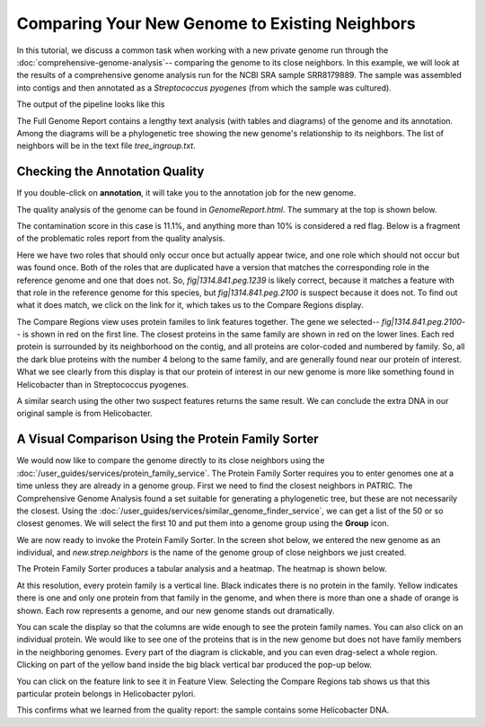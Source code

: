 =================================================
 Comparing Your New Genome to Existing Neighbors
=================================================

In this tutorial, we discuss a common task when working with a new private genome
run through the :doc:`comprehensive-genome-analysis`-- comparing the genome to its
close neighbors.  In this example, we will look at the results of a comprehensive
genome analysis run for the NCBI SRA sample SRR8179889.  The sample was assembled
into contigs and then annotated as a *Streptococcus pyogenes* (from which the sample
was cultured).

The output of the pipeline looks like this

.. image:: images/cga_result.png

The Full Genome Report contains a lengthy text analysis (with tables and diagrams) of the genome and its
annotation. Among the diagrams will be a phylogenetic tree showing the new genome's relationship to its
neighbors. The list of neighbors will be in the text file *tree_ingroup.txt*.

Checking the Annotation Quality
-------------------------------

If you double-click on **annotation**, it will take you to the annotation job for the new genome.

.. image:: images/annotation_folder.png

The quality analysis of the genome can be found in *GenomeReport.html*.  The summary at the top is
shown below.

.. image:: images/quality_results.png

The contamination score in this case is
11.1%, and anything more than 10% is considered a red flag.  Below is a fragment of the problematic roles report from
the quality analysis.

.. image:: images/quality_notes.png

Here we have two roles that should only occur once but actually appear twice, and one role which should not
occur but was found once.  Both of the roles that are duplicated have a version that matches the corresponding
role in the reference genome and one that does not.
So, *fig|1314.841.peg.1239* is likely correct, because it matches a feature with that role in the reference genome
for this species, but *fig|1314.841.peg.2100* is suspect because it does not.  To find out what it does match, we
click on the link for it, which takes us to the Compare Regions display.

.. image:: images/contamination_protein.png

The Compare Regions view uses protein familes to link features together.  The gene we selected-- *fig|1314.841.peg.2100*-- is shown
in red on the first line.  The closest proteins in the same family are shown in red on the lower lines.  Each red protein is
surrounded by its neighborhood on the contig, and all proteins are color-coded and numbered by family.  So, all the dark blue
proteins with the number 4 belong to the same family, and are generally found near our protein of interest.  What we see clearly
from this display is that our protein of interest in our new genome is more like something found in Helicobacter than in
Streptococcus pyogenes.

A similar search using the other two suspect features returns the same result.  We can conclude the extra DNA in our original sample
is from Helicobacter.

A Visual Comparison Using the Protein Family Sorter
---------------------------------------------------

We would now like to compare the genome directly to its close neighbors using the :doc:`/user_guides/services/protein_family_service`.
The Protein Family Sorter requires you to enter genomes one at a time unless they are already in a genome group.  First we need to
find the closest neighbors in PATRIC.  The Comprehensive Genome Analysis found a set suitable for generating a phylogenetic tree,
but these are not necessarily the closest.  Using the :doc:`/user_guides/services/similar_genome_finder_service`, we can get a list
of the 50 or so closest genomes.  We will select the first 10 and put them into a genome group using the **Group** icon.

.. image:: images/selected_similar_genomes.png

We are now ready to invoke the Protein Family Sorter.  In the screen shot below, we entered the new genome as an individual,
and *new.strep.neighbors* is the name of the genome group of close neighbors we just created.

.. image:: images/sorter_data_entry.png

The Protein Family Sorter produces a tabular analysis and a heatmap.  The heatmap is shown below.

.. image:: images/heatmap_warning.png

At this resolution, every protein family is a vertical line.  Black indicates there is no protein in the family.  Yellow indicates
there is one and only one protein from that family in the genome, and when there is more than one a shade of orange is shown.
Each row represents a genome, and our new genome stands out dramatically.

You can scale the display so that the columns are wide enough to see the protein family names.  You can also click on an individual
protein. We would like to see one of the proteins that is in the new genome but does not have family members in the neighboring genomes.
Every part of the diagram is clickable, and you can even drag-select a whole region.
Clicking on part of the yellow band inside the big black vertical bar produced the pop-up below.

.. image:: images/heatmap_popup.png

You can click on the feature link to see it in Feature View.  Selecting the Compare Regions tab shows us that this particular protein
belongs in Helicobacter pylori.

.. image:: images/compare_region_invader.png

This confirms what we learned from the quality report:  the sample contains some Helicobacter DNA.

